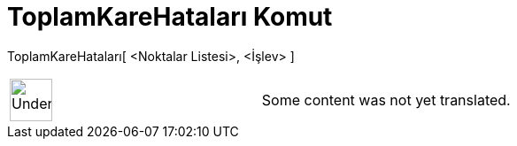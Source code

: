 = ToplamKareHataları Komut
:page-en: commands/SumSquaredErrors
ifdef::env-github[:imagesdir: /tr/modules/ROOT/assets/images]

ToplamKareHataları[ <Noktalar Listesi>, <İşlev> ]::

[width="100%",cols="50%,50%",]
|===
a|
image:48px-UnderConstruction.png[UnderConstruction.png,width=48,height=48]

|Some content was not yet translated.
|===
